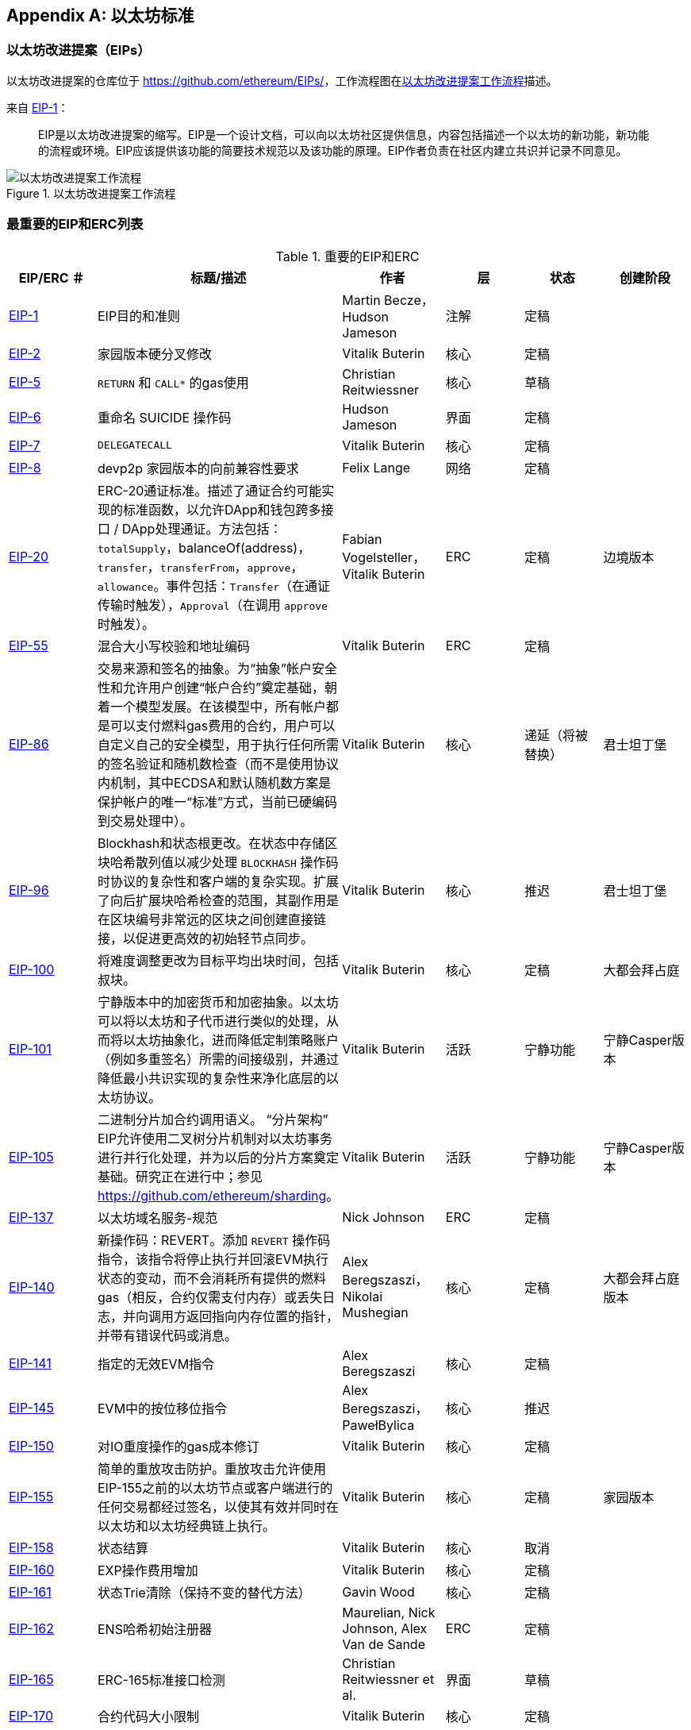 [appendix]
[[ethereum_standards]]
== 以太坊标准

[[eips]]
=== 以太坊改进提案（EIPs）

((("EIPs (Ethereum Improvement Proposals)")))((("Ethereum (generally)","EIPs")))((("Ethereum (generally)","standards")))以太坊改进提案的仓库位于 https://github.com/ethereum/EIPs/[]，((("EIPs (Ethereum Improvement Proposals)","workflow")))工作流程图在<<eip_workflow>>描述。

来自 https://github.com/ethereum/EIPs/blob/master/EIPS/eip-1.md[EIP-1]：

____
EIP是以太坊改进提案的缩写。EIP是一个设计文档，可以向以太坊社区提供信息，内容包括描述一个以太坊的新功能，新功能的流程或环境。EIP应该提供该功能的简要技术规范以及该功能的原理。EIP作者负责在社区内建立共识并记录不同意见。
____

[[eip_workflow]]
.以太坊改进提案工作流程
image::{abspath}images/eip_workflow.png["以太坊改进提案工作流程"]

[[eip_table]]
=== 最重要的EIP和ERC列表

.重要的EIP和ERC
[options="header"]
|===
| EIP/ERC ＃ | 标题/描述 | 作者 | 层 | 状态 | 创建阶段
| http://bit.ly/2OVq6qa[EIP-1] | EIP目的和准则 | Martin Becze，Hudson Jameson |注解|定稿|
| http://bit.ly/2yJtTNa[EIP-2] | 家园版本硬分叉修改 | Vitalik Buterin | 核心 | 定稿|

| http://bit.ly/2Jrx93V[EIP-5] | `RETURN` 和 `CALL*` 的gas使用 | Christian Reitwiessner |核心|草稿|
| http://bit.ly/2OYbc2t[EIP-6] | 重命名 +SUICIDE+ 操作码|Hudson Jameson|界面 | 定稿|
| http://bit.ly/2JxdBeN[EIP-7] | `DELEGATECALL` | Vitalik Buterin |核心|定稿|
| http://bit.ly/2Q6Oly6[EIP-8] | devp2p 家园版本的向前兼容性要求|Felix Lange |网络|定稿|
| http://bit.ly/2CUf7WG[EIP-20] | ERC-20通证标准。描述了通证合约可能实现的标准函数，以允许DApp和钱包跨多接口 / DApp处理通证。方法包括： `totalSupply`，+balanceOf(address)+，`transfer`，`transferFrom`，`approve`， `allowance`。事件包括：`Transfer`（在通证传输时触发），pass:[<span class="keep-together"><code>Approval</code></span>]（在调用 `approve` 时触发）。| Fabian Vogelsteller，Vitalik Buterin | ERC |定稿|边境版本
| http://bit.ly/2Q6R4YB[EIP-55] |混合大小写校验和地址编码| Vitalik Buterin | ERC |定稿|
| http://bit.ly/2OgE5la[EIP-86] |交易来源和签名的抽象。为“抽象”帐户安全性和允许用户创建“帐户合约”奠定基础，朝着一个模型发展。在该模型中，所有帐户都是可以支付燃料gas费用的合约，用户可以自定义自己的安全模型，用于执行任何所需的签名验证和随机数检查（而不是使用协议内机制，其中ECDSA和默认随机数方案是保护帐户的唯一“标准”方式，当前已硬编码到交易处理中）。 | Vitalik Buterin |核心|递延（将被替换）|君士坦丁堡
| http://bit.ly/2QedSFC[EIP-96] | Blockhash和状态根更改。在状态中存储区块哈希散列值以减少处理 `BLOCKHASH` 操作码时协议的复杂性和客户端的复杂实现。扩展了向后扩展块哈希检查的范围，其副作用是在区块编号非常远的区块之间创建直接链接，以促进更高效的初始轻节点同步。 | Vitalik Buterin |核心|推迟|君士坦丁堡
| http://bit.ly/2AC05DM[EIP-100] |将难度调整更改为目标平均出块时间，包括叔块。 | Vitalik Buterin |核心|定稿|大都会拜占庭
| http://bit.ly/2Jr1zDv[EIP-101] |宁静版本中的加密货币和加密抽象。以太坊可以将以太坊和子代币进行类似的处理，从而将以太坊抽象化，进而降低定制策略账户（例如多重签名）所需的间接级别，并通过降低最小共识实现的复杂性来净化底层的以太坊协议。 | Vitalik Buterin |活跃|宁静功能|宁静Casper版本
| http://bit.ly/2Q5sdEv[EIP-105] |二进制分片加合约调用语义。 “分片架构” EIP允许使用二叉树分片机制对以太坊事务进行并行化处理，并为以后的分片方案奠定基础。研究正在进行中；参见 https://github.com/ethereum/sharding[]。 | Vitalik Buterin |活跃|宁静功能|宁静Casper版本
| http://bit.ly/2yG2Dzi[EIP-137] |以太坊域名服务-规范|Nick Johnson | ERC |定稿|
| http://bit.ly/2yJtWZm[EIP-140] |新操作码：+REVERT+。添加 `REVERT` 操作码指令，该指令将停止执行并回滚EVM执行状态的变动，而不会消耗所有提供的燃料gas（相反，合约仅需支付内存）或丢失日志，并向调用方返回指向内存位置的指针，并带有错误代码或消息。 | Alex Beregszaszi，Nikolai Mushegian |核心|定稿|大都会拜占庭版本
| http://bit.ly/2CQMXfe[EIP-141] |指定的无效EVM指令| Alex Beregszaszi |核心|定稿|
| http://bit.ly/2qhKz9Y[EIP-145] | EVM中的按位移位指令 | Alex Beregszaszi，PawełBylica |核心|推迟|
| http://bit.ly/2qhxflQ[EIP-150] | 对IO重度操作的gas成本修订 | Vitalik Buterin |核心|定稿|
| http://bit.ly/2CQUgne[EIP-155] |简单的重放攻击防护。重放攻击允许使用EIP-155之前的以太坊节点或客户端进行的任何交易都经过签名，以使其有效并同时在以太坊和以太坊经典链上执行。 | Vitalik Buterin |核心|定稿|家园版本
| http://bit.ly/2JryBmT[EIP-158] |状态结算| Vitalik Buterin |核心|取消|
| http://bit.ly/2CR6VGY[EIP-160] | EXP操作费用增加| Vitalik Buterin |核心|定稿|
| http://bit.ly/2OfU96M[EIP-161] |状态Trie清除（保持不变的替代方法）|Gavin Wood |核心|定稿|
| http://bit.ly/2JxdKil[EIP-162] | ENS哈希初始注册器|Maurelian, Nick Johnson, Alex Van de Sande | ERC |定稿|

| http://bit.ly/2OgsOkO[EIP-165] | ERC-165标准接口检测|Christian Reitwiessner et al.  |界面|草稿|
| http://bit.ly/2OgCWu1[EIP-170] |合约代码大小限制| Vitalik Buterin |核心|定稿|
| http://bit.ly/2ERNv7g[EIP-181] | ENS支持以太坊地址的反向解析|Nick Johnson | ERC |定稿|
| http://bit.ly/2P0wPz5[EIP-190] |以太坊智能合约包装标准| Piper Merriam等。 | ERC |定稿|
| http://bit.ly/2SwNQiz[EIP-196] |椭圆曲线 +alt_bn128+ 上用于加法和标量乘法的预编译合约。此操作是为了在区块gas限制内执行zkSNARK验证所必需的。
|Christian Reitwiessner |核心|定稿|大都会拜占庭
| http://bit.ly/2ETDC9a[EIP-197] |预编译合约，用于在椭圆曲线 +alt_bn128+ 上进行最佳的食物配对检查。与EIP-196结合。
| Vitalik Buterin，Christian Reitwiessner|核心|定稿|大都会拜占庭
| http://bit.ly/2DdTCRN[EIP-198] |大整数模幂。预编译后可使用RSA签名验证和其他加密应用程序。
| Vitalik Buterin |核心|定稿|大都会拜占庭
| http://bit.ly/2qjYJr3[EIP-211] |新的操作码： `RETURNDATASIZE` 和 `RETURNDATACOPY`。增加了对在EVM中返回可变长度值的支持，并具有简单的增加燃料gas的功能，并使用新的操作码 `RETURNDATASIZE` 和 `RETURNDATACOPY` 对调用操作码进行了最小的更改。处理类似于现有的 `calldata`，即在调用之后，返回数据将保留在虚拟缓冲区内，调用者可以从该缓冲区中将其（或其部分）复制到内存中，并在下一次调用时覆盖该缓冲区。
|Christian Reitwiessner |核心|定稿|大都会拜占庭
| http://bit.ly/2OgV0Eb[EIP-214] |新的操作码：`STATICCALL`。允许对自身或其他合约进行无状态更改的调用，同时不允许在调用过程中（及其子调用，如果存在）对状态进行任何修改，以提高智能合约的安全性，并确保开发人员调用不会产生重入错误。调用将 `STATIC` 标志设置为 `true` 的子合约以执行子合约，导致在 `STATIC` 为 `true` 的执行实例中进行状态更改操作的任何尝试均引发异常，并在调用后重置标志返回。 | Vitalik Buterin，, Christian Reitwiessner|核心|定稿|大都会拜占庭版本
| http://bit.ly/2JssHlJ[EIP-225] | Rinkeby测试网使用授权证明PoA，其中仅由受信任的签名者开采区块。 | PéterSzilágyi| | |家园版本
| http://bit.ly/2yPBavd[EIP-234] |将`blockHash`添加到JSON-RPC过滤器选项| Micah Zoltu |界面 | 草稿|

| http://bit.ly/2yKrBNM[EIP-615] | EVM的子例程和静态跳转 | Greg Colvin，PawełBylica，Christian Reitwiessner |核心|草稿|

| http://bit.ly/2AzGX99[EIP-616] | EVM的SIMD操作|Greg Colvin |核心|草稿|

| http://bit.ly/2qjYX1n[EIP-681] |交易请求的URL格式| Daniel A. Nagy |界面|草稿|

| http://bit.ly/2OYgE5n[EIP-649] |都市难度炸弹延迟和出块奖励减少。将冰河世纪（又名难度炸弹）延迟1年，并将出块奖励从5个以太币降低至3个以太币。 | Afri Schoedon，Vitalik Buterin |核心|定稿|大都会拜占庭
| http://bit.ly/2RoGCvH[EIP-658] |将交易状态代码嵌入交易收据中。将指示成功或失败状态的状态字段获取并嵌入到交易发起者的交易收据中，因为在EIP-140中引入 `REVERT` 操作码后，再也无法假定消耗了所有燃料gas后，交易就会失败。
|Nick Johnson|核心|定稿|大都会拜占庭
| http://bit.ly/2Ogwpzs[EIP-706] | DEVp2p快速压缩| PéterSzilágyi|网络|定稿|
| http://bit.ly/2AAkCIP[EIP-721] | ERC-721不可替代通证标准。一种标准API，允许智能合约作为唯一的可交易不可交易通证（NFT）进行操作，可以在标准钱包中进行跟踪，并在交易所作为有价资产进行交易，类似于ERC20。 CryptoKitties是在以太坊生态系统中第一个被广泛采用的数字NFT实现。 | William Entriken，Dieter Shirley，Jacob Evans，Nastassia Sachs |标准|草稿|
| http://bit.ly/2qmuDmJ[EIP-758] |对于已经完成的交易的订阅和过滤服务|Jack Peterson|界面|草稿|
| http://bit.ly/2RnqlHy[EIP-801] | ERC-801 Canary 标准| ligi |界面|草稿|
| http://bit.ly/2DdTKkf[EIP-827] | ERC827通证标准。通证的标准接口ERC20的扩展，其方法允许执行 +transfer+ 和批准内的调用。该标准提供了传输通证的基本功能，并允许通证被批准，以便其他链上第三方可以使用它们。此外，它还允许开发人员执行对转移和批准的调用。 |Augusto Lemble | ERC |草稿|
| http://bit.ly/2Jq2hAM[EIP-930] | ERC930永久存储。 ES（外部存储）合约由具有写入许可权的地址拥有。存储是公共的，这意味着每个人都有读取权限。它将数据存储在映射中，每种类型的变量使用一个映射。使用此合约，开发人员可以根据需要轻松地将存储迁移到另一个合约。 |Augusto Lemble| ERC |草稿|
|===